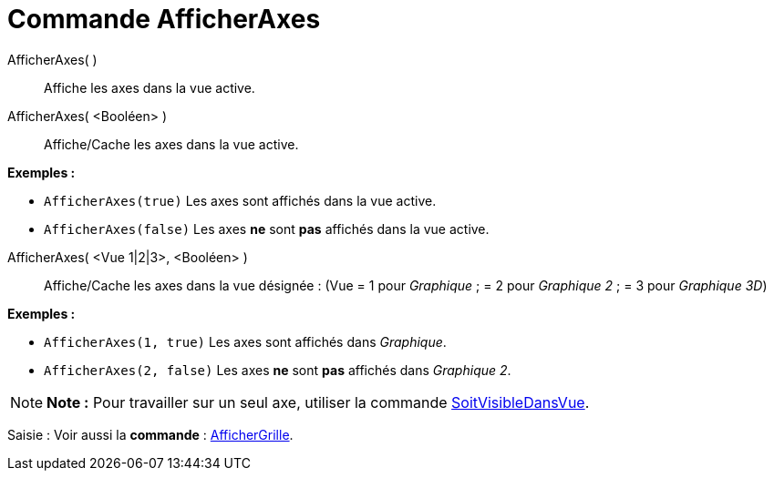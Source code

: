 = Commande AfficherAxes
:page-en: commands/ShowAxes_Command
ifdef::env-github[:imagesdir: /fr/modules/ROOT/assets/images]

AfficherAxes( )::
  Affiche les axes dans la vue active.

AfficherAxes( <Booléen> )::
  Affiche/Cache les axes dans la vue active.

[EXAMPLE]
====

*Exemples :*

* `++AfficherAxes(true)++` Les axes sont affichés dans la vue active.
* `++AfficherAxes(false)++` Les axes *ne* sont *pas* affichés dans la vue active.

====

AfficherAxes( <Vue 1|2|3>, <Booléen> )::
  Affiche/Cache les axes dans la vue désignée :
  (Vue = 1 pour _Graphique_ ; = 2 pour _Graphique 2_ ; = 3 pour _Graphique 3D_)

[EXAMPLE]
====

*Exemples :*

* `++AfficherAxes(1, true)++` Les axes sont affichés dans _Graphique_.
* `++AfficherAxes(2, false)++` Les axes *ne* sont *pas* affichés dans _Graphique 2_.

====

[NOTE]
====

*Note :* Pour travailler sur un seul axe, utiliser la commande
xref:/commands/SoitVisibleDansVue.adoc[SoitVisibleDansVue].

====

[.kcode]#Saisie :# Voir aussi la *commande* : xref:/commands/AfficherGrille.adoc[AfficherGrille].
